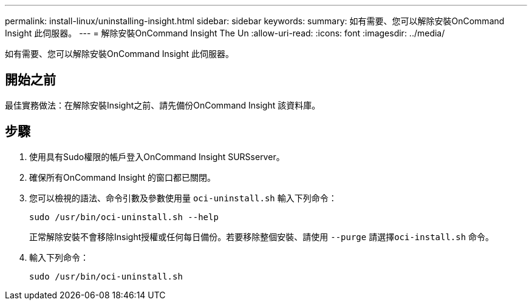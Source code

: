 ---
permalink: install-linux/uninstalling-insight.html 
sidebar: sidebar 
keywords:  
summary: 如有需要、您可以解除安裝OnCommand Insight 此伺服器。 
---
= 解除安裝OnCommand Insight The Un
:allow-uri-read: 
:icons: font
:imagesdir: ../media/


[role="lead"]
如有需要、您可以解除安裝OnCommand Insight 此伺服器。



== 開始之前

最佳實務做法：在解除安裝Insight之前、請先備份OnCommand Insight 該資料庫。



== 步驟

. 使用具有Sudo權限的帳戶登入OnCommand Insight SURSserver。
. 確保所有OnCommand Insight 的窗口都已關閉。
. 您可以檢視的語法、命令引數及參數使用量 `oci-uninstall.sh` 輸入下列命令：
+
`sudo /usr/bin/oci-uninstall.sh --help`

+
正常解除安裝不會移除Insight授權或任何每日備份。若要移除整個安裝、請使用 `--purge` 請選擇``oci-install.sh`` 命令。

. 輸入下列命令：
+
`sudo /usr/bin/oci-uninstall.sh`


